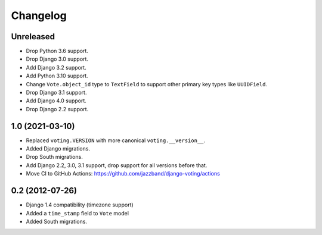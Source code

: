 Changelog
=========

Unreleased
----------

* Drop Python 3.6 support.
* Drop Django 3.0 support.
* Add Django 3.2 support.
* Add Python 3.10 support.
* Change ``Vote.object_id`` type to ``TextField`` to support
  other primary key types like ``UUIDField``.
* Drop Django 3.1 support.
* Add Django 4.0 support.
* Drop Django 2.2 support.

1.0 (2021-03-10)
----------------

* Replaced ``voting.VERSION`` with more canonical ``voting.__version__``.

* Added Django migrations.

* Drop South migrations.

* Add Django 2.2,  3.0, 3.1 support, drop support for all versions before that.

* Move CI to GitHub Actions: https://github.com/jazzband/django-voting/actions

0.2 (2012-07-26)
----------------

* Django 1.4 compatibility (timezone support)
* Added a ``time_stamp`` field to ``Vote`` model
* Added South migrations.

